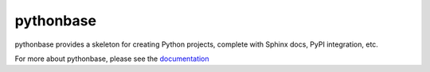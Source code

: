 ==========
pythonbase
==========

pythonbase provides a skeleton for creating Python projects, complete with Sphinx docs, PyPI integration, etc.

For more about pythonbase, please see the `documentation <http://pythonhosted.org/pythonbase>`_